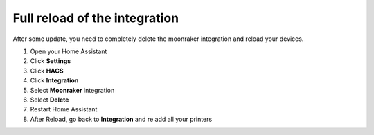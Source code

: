 Full reload of the integration
====================================================


After some update, you need to completely delete the moonraker
integration and reload your devices.

#. Open your Home Assistant
#. Click **Settings**
#. Click **HACS**
#. Click **Integration**
#. Select **Moonraker** integration
#. Select **Delete**
#. Restart Home Assistant
#. After Reload, go back to **Integration** and re add all your printers

